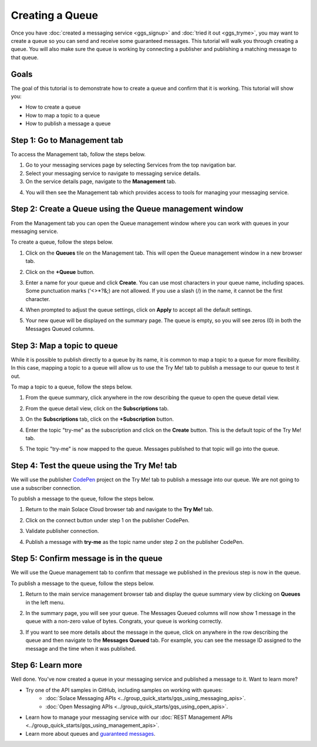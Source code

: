 Creating a Queue
================

Once you have :doc:`created a messaging service <ggs_signup>` and :doc:`tried it out <ggs_tryme>`, you may want to create a queue so you can send and receive some guaranteed messages. This tutorial will walk you through creating a queue. You will also make sure the queue is working by connecting a publisher and publishing a matching message to that queue.

Goals
~~~~~
The goal of this tutorial is to demonstrate how to create a queue and confirm that it is working. This tutorial will show you:

* How to create a queue
* How to map a topic to a queue
* How to publish a message a queue

Step 1: Go to Management tab
~~~~~~~~~~~~~~~~~~~~~~~~~~~~

To access the Management tab, follow the steps below.

1. Go to your messaging services page by selecting Services from the top navigation bar.
2. Select your messaging service to navigate to messaging service details.
3. On the service details page, navigate to the **Management** tab.

.. image:: ../img/ggs_queue_mgmt_menu.png

4. You will then see the Management tab which provides access to tools for managing your messaging service.

.. image:: ../img/ggs_queue_mgmt_window.png


Step 2: Create a Queue using the Queue management window
~~~~~~~~~~~~~~~~~~~~~~~~~~~~~~~~~~~~~~~~~~~~~~~~~~~~~~~~

From the Management tab you can open the Queue management window where you can work with queues in your messaging service.

To create a queue, follow the steps below.

1. Click on the **Queues** tile on the Management tab. This will open the Queue management window in a new browser tab.

.. image:: ../img/ggs_queue_mgmt_tile.png

2. Click on the **+Queue** button.

.. image:: ../img/ggs_queue_add.png

3. Enter a name for your queue and click **Create**. You can use most characters in your queue name, including spaces. Some punctuation marks ('<>*?&;) are not allowed. If you use a slash (/) in the name, it cannot be the first character.

.. raw:: html

    <img src="../_static/img/ggs_queue_name.png" style="max-width:600px;"/>


4. When prompted to adjust the queue settings, click on **Apply** to accept all the default settings.

.. image:: ../img/ggs_queue_settings_apply.png

5. Your new queue will be displayed on the summary page. The queue is empty, so you will see zeros (0) in both the Messages Queued columns.

.. image:: ../img/ggs_queue_queue_summary.png


Step 3: Map a topic to queue
~~~~~~~~~~~~~~~~~~~~~~~~~~~~

While it is possible to publish directly to a queue by its name, it is common to map a topic to a queue for more flexibility. In this case, mapping a topic to a queue will allow us to use the Try Me! tab to publish a message to our queue to test it out.

To map a topic to a queue, follow the steps below.

1. From the queue summary, click anywhere in the row describing the queue to open the queue detail view.

.. image:: ../img/ggs_queue_queue_click.png

2. From the queue detail view, click on the **Subscriptions** tab.

.. image:: ../img/ggs_queue_subscriptions.png

3. On the **Subscriptions** tab, click on the **+Subscription** button.

.. image:: ../img/ggs_queue_add_sub.png

4. Enter the topic "try-me" as the subscription and click on the **Create** button. This is the default topic of the Try Me! tab.

.. image:: ../img/ggs_queue_create_sub.png

5. The topic "try-me" is now mapped to the queue. Messages published to that topic will go into the queue.

Step 4: Test the queue using the Try Me! tab
~~~~~~~~~~~~~~~~~~~~~~~~~~~~~~~~~~~~~~~~~~~~

We will use the publisher `CodePen <https://codepen.io/>`_ project on the Try Me! tab to publish a message into our queue. We are not going to use a subscriber connection.

To publish a message to the queue, follow the steps below.

1. Return to the main Solace Cloud browser tab and navigate to the **Try Me!** tab.

.. image:: ../img/tryMe_1.png

2. Click on the connect button under step 1 on the publisher CodePen.

.. raw:: html

    <img src="../_static/img/tryMe_3.png" style="max-width:400px;"/>


3. Validate publisher connection.

.. raw:: html

    <img src="../_static/img/ggs_queue_pub_connect.png" style="max-width:400px;"/>


4. Publish a message with **try-me** as the topic name under step 2 on the publisher CodePen.

.. raw:: html

    <img src="../_static/img/tryMe_7.png" style="max-width:400px;"/>


Step 5: Confirm message is in the queue
~~~~~~~~~~~~~~~~~~~~~~~~~~~~~~~~~~~~~~~

We will use the Queue management tab to confirm that message we published in the previous step is now in the queue.



To publish a message to the queue, follow the steps below.

1. Return to the main service management browser tab and display the queue summary view by clicking on **Queues** in the left menu.

.. image:: ../img/ggs_queue_after_sub.png

2. In the summary page, you will see your queue. The Messages Queued columns will now show 1 message in the queue with a non-zero value of bytes. Congrats, your queue is working correctly.

.. image:: ../img/ggs_queue_one_message.png

3. If you want to see more details about the message in the queue, click on anywhere in the row describing the queue and then navigate to the **Messages Queued** tab. For example, you can see the message ID assigned to the message and the time when it was published.

.. image:: ../img/ggs_queue_message_details.png



Step 6: Learn more
~~~~~~~~~~~~~~~~~~~~~~~~~~~~~~~~~~~~~~~~~~~~~~~~~~

Well done. You've now created a queue in your messaging service and published a message to it. Want to learn more?

* Try one of the API samples in GitHub, including samples on working with queues:
    * :doc:`Solace Messaging APIs <../group_quick_starts/gqs_using_messaging_apis>`.
    * :doc:`Open Messaging APIs <../group_quick_starts/gqs_using_open_apis>`.
* Learn how to manage your messaging service with our :doc:`REST Management APIs <../group_quick_starts/gqs_using_management_apis>`.
* Learn more about queues and `guaranteed messages <https://docs.solace.com/Features/Guaranteed-Messages.htm>`_.
